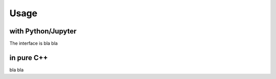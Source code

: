 Usage
=====

with Python/Jupyter
-------------------

The interface is bla bla

in pure C++
-----------

bla bla

